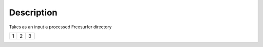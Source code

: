 Description
=========================

Takes as an input a processed Freesurfer directory

+---------+---------+-----------+
| 1       |  2      |  3        |
+---------+---------+-----------+